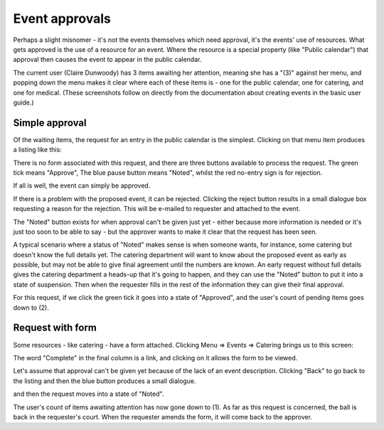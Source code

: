 .. _event_approvals:

Event approvals
===============

Perhaps a slight misnomer - it's not the events themselves which need
approval, it's the events' use of resources.  What gets approved
is the use of a resource for an event.  Where the resource is a special
property (like "Public calendar") that approval then causes the event
to appear in the public calendar.


The current user (Claire Dunwoody) has 3 items awaiting
her attention, meaning she has a "(3)" against her menu, and popping
down the menu makes it clear where each of these items is - one for
the public calendar, one for catering, and one for medical.  (These
screenshots follow on directly from the documentation about creating
events in the basic user guide.)

.. image:: eventapproving1.png
   :align: center


---------------
Simple approval
---------------

Of the waiting items, the request for an entry in the public calendar
is the simplest.  Clicking on that menu item produces a listing like
this:

.. image:: eventapproving2.png
   :align: center

There is no form associated with this request, and there are three
buttons available to process the request.  The green tick means "Approve",
The blue pause button means "Noted", whilst the red no-entry sign
is for rejection.

If all is well, the event can simply be approved.

If there is a problem with the proposed event, it can be rejected.
Clicking the reject button results in a small dialogue box requesting
a reason for the rejection.  This will be e-mailed to requester and
attached to the event.

The "Noted" button exists for when approval can't be given just yet -
either because more information is needed or it's just too soon to be
able to say - but the approver wants to make it clear that the request
has been seen.

A typical scenario where a status of "Noted" makes sense is when someone
wants, for instance, some catering but doesn't know the full details
yet.  The catering department will want to know about the proposed event
as early as possible, but may not be able to give final agreement until
the numbers are known.  An early request without full details gives
the catering department a heads-up that it's going to happen, and they
can use the "Noted" button to put it into a state of suspension.  Then
when the requester fills in the rest of the information they can give
their final approval.

For this request, if we click the green tick it goes into a state
of "Approved", and the user's count of pending items goes down to (2).

.. image:: eventapproving3.png
   :align: center


-----------------
Request with form
-----------------

Some resources - like catering - have a form attached.  Clicking
Menu => Events => Catering brings us to this screen:

.. image:: eventapproving4.png
   :align: center

The word "Complete" in the final column is a link, and clicking on it
allows the form to be viewed.

.. image:: eventapproving5.png
   :align: center

Let's assume that approval can't be given yet because of the lack of
an event description.  Clicking "Back" to go back to the listing and
then the blue button produces a small dialogue.

.. image:: eventapproving6.png
   :align: center

and then the request moves into a state of "Noted".

.. image:: eventapproving7.png
   :align: center

The user's count of items awaiting attention has now gone down to (1).
As far as this request is concerned, the ball is back in the requester's
court.  When the requester amends the form, it will come back to the
approver.


